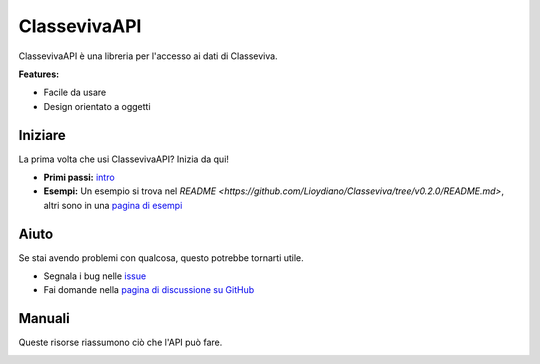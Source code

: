 ClassevivaAPI
===========================

.. image:: https://media.spaggiari.eu/bianco/www/img/cover_brochure_cvv_per_slide.png

ClassevivaAPI è una libreria per l'accesso ai dati di Classeviva.

**Features:**

- Facile da usare
- Design orientato a oggetti

Iniziare
-----------------

La prima volta che usi ClassevivaAPI? Inizia da qui!

- **Primi passi:** `intro <https://classeviva.readthedocs.io/it/v0.2.0/intro>`_
- **Esempi:** Un esempio si trova nel `README <https://github.com/Lioydiano/Classeviva/tree/v0.2.0/README.md>`, altri sono in una `pagina di esempi <https://classeviva.readthedocs.io/it/v0.2.0/esempi.rst>`_

Aiuto
--------------

Se stai avendo problemi con qualcosa, questo potrebbe tornarti utile.

- Segnala i bug nelle `issue <https://github.com/Lioydiano/Classeviva/issues>`_
- Fai domande nella `pagina di discussione su GitHub <https://github.com/Lioydiano/Classeviva/discussions>`_

Manuali
---------

Queste risorse riassumono ciò che l'API può fare.

.. image:: https://upload.wikimedia.org/wikipedia/commons/thumb/c/c3/Python-logo-notext.svg/1200px-Python-logo-notext.svg.png